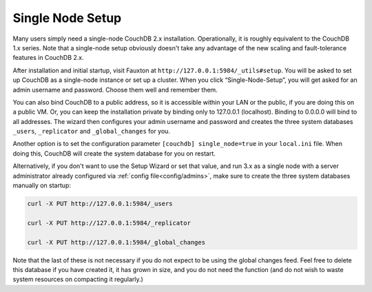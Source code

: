 .. Licensed under the Apache License, Version 2.0 (the "License"); you may not
.. use this file except in compliance with the License. You may obtain a copy of
.. the License at
..
..   http://www.apache.org/licenses/LICENSE-2.0
..
.. Unless required by applicable law or agreed to in writing, software
.. distributed under the License is distributed on an "AS IS" BASIS, WITHOUT
.. WARRANTIES OR CONDITIONS OF ANY KIND, either express or implied. See the
.. License for the specific language governing permissions and limitations under
.. the License.

.. _setup/single-node:

=================
Single Node Setup
=================

Many users simply need a single-node CouchDB 2.x installation. Operationally,
it is roughly equivalent to the CouchDB 1.x series. Note that a single-node
setup obviously doesn't take any advantage of the new scaling and
fault-tolerance features in CouchDB 2.x.

After installation and initial startup, visit Fauxton at
``http://127.0.0.1:5984/_utils#setup``. You will be asked to set up
CouchDB as a single-node instance or set up a cluster. When you click
“Single-Node-Setup”, you will get asked for an admin username and
password. Choose them well and remember them.

You can also bind CouchDB to a public address, so it is accessible within your
LAN or the public, if you are doing this on a public VM. Or, you can keep the
installation private by binding only to 127.0.0.1 (localhost). Binding to
0.0.0.0 will bind to all addresses. The wizard then configures your admin
username and password and creates the three system databases ``_users``,
``_replicator`` and ``_global_changes`` for you.

Another option is to set the configuration parameter ``[couchdb] single_node=true``
in your ``local.ini`` file. When doing this, CouchDB will create the system
database for you on restart.

Alternatively, if you don't want to use the Setup Wizard or set that value, and
run 3.x as a single node with a server administrator already configured via
:ref:`config file<config/admins>`, make sure to create the three system
databases manually on startup:

.. code-block:: sh

    curl -X PUT http://127.0.0.1:5984/_users

    curl -X PUT http://127.0.0.1:5984/_replicator

    curl -X PUT http://127.0.0.1:5984/_global_changes

Note that the last of these is not necessary if you do not expect to be
using the global changes feed. Feel free to delete this database if you
have created it, it has grown in size, and you do not need the function
(and do not wish to waste system resources on compacting it regularly.)
